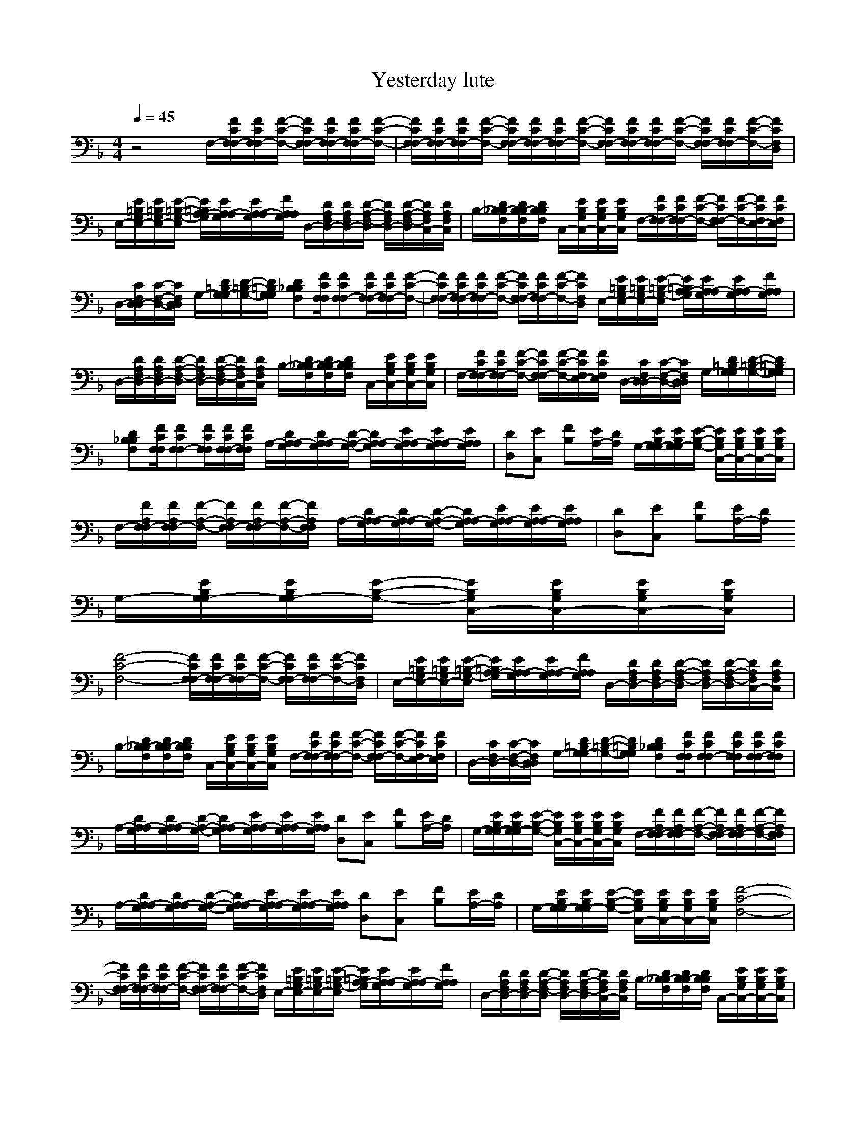 X: 1
T: Yesterday lute
N:Words and Music by Lennon/McCartney (really all Paul)
M:4/4
L:1/8
Q:1/4=45
N: Durinsbane
K:F 
z4 F,/2-[F/2C/2F,/2F,/2-][F/2C/2F,/2F,/2-][F/2-C/2-F,/2-] [F/2C/2F,/2F,/2-][F/2C/2F,/2F,/2-][F/2C/2F,/2F,/2-][F/2-C/2-F,/2-]|[F/2C/2F,/2F,/2-][F/2C/2F,/2F,/2-][F/2C/2F,/2F,/2-][F/2-C/2-F,/2-] [F/2C/2F,/2F,/2-][F/2C/2F,/2F,/2-][F/2C/2F,/2F,/2-][F/2-C/2-F,/2-] [F/2C/2F,/2F,/2-][F/2C/2F,/2F,/2-][F/2C/2F,/2F,/2-][F/2-C/2-F,/2-] [F/2C/2F,/2F,/2-][F/2C/2F,/2F,/2-][F/2-C/2-F,/2-][F/2C/2F,/2D,/2]|E,/2-[E/2=B,/2G,/2E,/2-][E/2=B,/2G,/2E,/2-][E/2-=B,/2-G,/2-E,/2] [E/2=B,/2G,/2A,/2-][E/2A,/2G,/2A,/2-][E/2A,/2G,/2A,/2-][F/2A,/2G,/2A,/2] D,/2-[D/2A,/2F,/2D,/2-][D/2A,/2F,/2D,/2-][D/2-A,/2-F,/2-D,/2] [D/2A,/2F,/2D,/2-][D/2-A,/2-F,/2-D,/2][D/2A,/2F,/2C,/2-][D/2A,/2F,/2C,/2]|B,/2-[D/2_B,/2F,/2B,/2-][D/2B,/2F,/2B,/2-][D/2B,/2F,/2B,/2] C,/2-[E/2B,/2G,/2C,/2-][E/2B,/2G,/2C,/2-][E/2B,/2G,/2C,/2] F,/2-[F/2C/2F,/2F,/2-][F/2C/2F,/2F,/2-][F/2-C/2-F,/2-] [F/2C/2F,/2F,/2-][F/2-C/2-F,/2-][F/2C/2F,/2E,/2-][F/2C/2F,/2E,/2]|
D,/2-[C/2F,/2D,/2D,/2-][C/2-F,/2-D,/2-][C/2F,/2D,/2D,/2] G,/2-[D/2=B,/2G,/2G,/2-][D/2-=B,/2-G,/2-][D/2=B,/2G,/2G,/2] [D_B,F,B,][F/2C/2F,/2F,/2][FCF,F,-][F/2C/2F,/2F,/2-][F/2C/2F,/2F,/2-][F/2-C/2-F,/2-]|[F/2C/2F,/2F,/2-][F/2C/2F,/2F,/2-][F/2C/2F,/2F,/2-][F/2-C/2-F,/2-] [F/2C/2F,/2F,/2-][F/2C/2F,/2F,/2-][F/2-C/2-F,/2-][F/2C/2F,/2D,/2] E,/2-[E/2=B,/2G,/2E,/2-][E/2=B,/2G,/2E,/2-][E/2-=B,/2-G,/2-E,/2] [E/2=B,/2G,/2A,/2-][E/2A,/2G,/2A,/2-][E/2A,/2G,/2A,/2-][F/2A,/2G,/2A,/2]|D,/2-[D/2A,/2F,/2D,/2-][D/2A,/2F,/2D,/2-][D/2-A,/2-F,/2-D,/2] [D/2A,/2F,/2D,/2-][D/2-A,/2-F,/2-D,/2][D/2A,/2F,/2C,/2-][D/2A,/2F,/2C,/2] B,/2-[D/2_B,/2F,/2B,/2-][D/2B,/2F,/2B,/2-][D/2B,/2F,/2B,/2] C,/2-[E/2B,/2G,/2C,/2-][E/2B,/2G,/2C,/2-][E/2B,/2G,/2C,/2]|F,/2-[F/2C/2F,/2F,/2-][F/2C/2F,/2F,/2-][F/2-C/2-F,/2-] [F/2C/2F,/2F,/2-][F/2-C/2-F,/2-][F/2C/2F,/2E,/2-][F/2C/2F,/2E,/2] D,/2-[C/2F,/2D,/2D,/2-][C/2-F,/2-D,/2-][C/2F,/2D,/2D,/2] G,/2-[D/2=B,/2G,/2G,/2-][D/2-=B,/2-G,/2-][D/2=B,/2G,/2G,/2]|
[D_B,F,B,][F/2C/2F,/2F,/2][FCF,F,-][F/2C/2F,/2F,/2][F/2C/2F,/2F,/2-][F/2C/2F,/2F,/2] A,/2-[D/2A,/2G,/2A,/2-][D/2A,/2G,/2A,/2-][D/2-A,/2-G,/2-] [D/2A,/2G,/2A,/2-][E/2A,/2G,/2A,/2-][E/2A,/2G,/2A,/2-][E/2A,/2G,/2A,/2]|[DD,][EC,] [FB,][E/2A,/2-][D/2A,/2] G,/2-[E/2B,/2G,/2G,/2-][E/2B,/2G,/2G,/2-][E/2-B,/2-G,/2-] [E/2B,/2G,/2C,/2-][E/2B,/2G,/2C,/2-][E/2B,/2G,/2C,/2-][E/2B,/2G,/2C,/2]|F,/2-[F/2A,/2F,/2F,/2-][F/2A,/2F,/2F,/2-][F/2-A,/2-F,/2-] [F/2A,/2F,/2F,/2-][F/2A,/2F,/2F,/2-][F/2-A,/2-F,/2-][F/2A,/2F,/2F,/2] A,/2-[D/2A,/2G,/2A,/2-][D/2A,/2G,/2A,/2-][D/2-A,/2-G,/2-] [D/2A,/2G,/2A,/2-][E/2A,/2G,/2A,/2-][E/2A,/2G,/2A,/2-][E/2A,/2G,/2A,/2]|[DD,][EC,] [FB,][E/2A,/2-][D/2A,/2] 
G,/2-[E/2B,/2G,/2G,/2-][E/2B,/2G,/2G,/2-][E/2-B,/2-G,/2-] [E/2B,/2G,/2C,/2-][E/2B,/2G,/2C,/2-][E/2B,/2G,/2C,/2-][E/2B,/2G,/2C,/2]|
[F4-C4-F,4-] [F/2C/2F,/2F,/2-][F/2C/2F,/2F,/2-][F/2C/2F,/2F,/2-][F/2-C/2-F,/2-] [F/2C/2F,/2F,/2-][F/2C/2F,/2F,/2-][F/2-C/2-F,/2-][F/2C/2F,/2D,/2]|E,/2-[E/2=B,/2G,/2E,/2-][E/2=B,/2G,/2E,/2-][E/2-=B,/2-G,/2-E,/2] [E/2=B,/2G,/2A,/2-][E/2A,/2G,/2A,/2-][E/2A,/2G,/2A,/2-][F/2A,/2G,/2A,/2] D,/2-[D/2A,/2F,/2D,/2-][D/2A,/2F,/2D,/2-][D/2-A,/2-F,/2-D,/2] [D/2A,/2F,/2D,/2-][D/2-A,/2-F,/2-D,/2][D/2A,/2F,/2C,/2-][D/2A,/2F,/2C,/2]|B,/2-[D/2_B,/2F,/2B,/2-][D/2B,/2F,/2B,/2-][D/2B,/2F,/2B,/2] C,/2-[E/2B,/2G,/2C,/2-][E/2B,/2G,/2C,/2-][E/2B,/2G,/2C,/2] F,/2-[F/2C/2F,/2F,/2-][F/2C/2F,/2F,/2-][F/2-C/2-F,/2-] [F/2C/2F,/2F,/2-][F/2-C/2-F,/2-][F/2C/2F,/2E,/2-][F/2C/2F,/2E,/2]|D,/2-[C/2F,/2D,/2-][C/2-F,/2-D,/2-][C/2F,/2D,/2D,/2] G,/2-[D/2=B,/2G,/2G,/2-][D/2-=B,/2-G,/2-][D/2=B,/2G,/2G,/2] [D_B,F,B,][F/2C/2F,/2F,/2][FCF,F,-][F/2C/2F,/2F,/2][F/2C/2F,/2F,/2-][F/2C/2F,/2F,/2]|
A,/2-[D/2A,/2G,/2A,/2-][D/2A,/2G,/2A,/2-][D/2-A,/2-G,/2-] [D/2A,/2G,/2A,/2-][E/2A,/2G,/2A,/2-][E/2A,/2G,/2A,/2-][E/2A,/2G,/2A,/2] [DD,][EC,] [FB,][E/2A,/2-][D/2A,/2]|G,/2-[E/2B,/2G,/2G,/2-][E/2B,/2G,/2G,/2-][E/2-B,/2-G,/2-] [E/2B,/2G,/2C,/2-][E/2B,/2G,/2C,/2-][E/2B,/2G,/2C,/2-][E/2B,/2G,/2C,/2] F,/2-[F/2A,/2F,/2F,/2-][F/2A,/2F,/2F,/2-][F/2-A,/2-F,/2-] [F/2A,/2F,/2F,/2-][F/2A,/2F,/2F,/2-][F/2-A,/2-F,/2-][F/2A,/2F,/2F,/2]|A,/2-[D/2A,/2G,/2A,/2-][D/2A,/2G,/2A,/2-][D/2-A,/2-G,/2-] [D/2A,/2G,/2A,/2-][E/2A,/2G,/2A,/2-][E/2A,/2G,/2A,/2-][E/2A,/2G,/2A,/2] [DD,][EC,] [FB,][E/2A,/2-][D/2A,/2]|G,/2-[E/2B,/2G,/2G,/2-][E/2B,/2G,/2G,/2-][E/2-B,/2-G,/2-] [E/2B,/2G,/2C,/2-][E/2B,/2G,/2C,/2-][E/2B,/2G,/2C,/2-][E/2B,/2G,/2C,/2] [F4-C4-F,4-]|
[F/2C/2F,/2F,/2-][F/2C/2F,/2F,/2-][F/2C/2F,/2F,/2-][F/2-C/2-F,/2-] [F/2C/2F,/2F,/2-][F/2C/2F,/2F,/2-][F/2-C/2-F,/2-][F/2C/2F,/2D,/2] E,/2-[E/2=B,/2G,/2E,/2-][E/2=B,/2G,/2E,/2-][E/2-=B,/2-G,/2-E,/2] [E/2=B,/2G,/2A,/2-][E/2A,/2G,/2A,/2-][E/2A,/2G,/2A,/2-][F/2A,/2G,/2A,/2]|D,/2-[D/2A,/2F,/2D,/2-][D/2A,/2F,/2D,/2-][D/2-A,/2-F,/2-D,/2] [D/2A,/2F,/2D,/2-][D/2-A,/2-F,/2-D,/2][D/2A,/2F,/2C,/2-][D/2A,/2F,/2C,/2] B,/2-[D/2_B,/2F,/2B,/2-][D/2B,/2F,/2B,/2-][D/2B,/2F,/2B,/2] C,/2-[E/2B,/2G,/2C,/2-][E/2B,/2G,/2C,/2-][E/2B,/2G,/2C,/2]|F,/2-[F/2C/2F,/2F,/2-][F/2C/2F,/2F,/2-][F/2-C/2-F,/2-] [F/2C/2F,/2F,/2-][F/2-C/2-F,/2-][F/2C/2F,/2E,/2-][F/2C/2F,/2E,/2] D,/2-[C/2F,/2D,/2D,/2-][C/2-F,/2-D,/2-][C/2F,/2D,/2D,/2] G,/2-[D/2=B,/2G,/2G,/2-][D/2-=B,/2-G,/2-][D/2=B,/2G,/2G,/2]|[D_B,F,B,][F/2C/2F,/2F,/2][FCF,F,-][F/2C/2F,/2F,/2][F/2C/2F,/2F,/2-][F/2C/2F,/2F,/2] [F/2C/2F,/2][F/2C/2F,/2][F/2C/2F,/2][F/2C/2F,/2] [F/2=B,/2F,/2][F/2=B,/2F,/2][F/2=B,/2F,/2][F/2=B,/2F,/2]|
[F_B,F,][F/2C/2F,/2][F6-C6-F,6-][F/2C/2F,/2F,/2]|

X: 2
T: Yesterday vocal
N:Words and Music by Lennon/McCartney (really all Paul)
M:4/4
L:1/8
Q:1/4=45
N: Durinsbane
K:F
z8|z4 G/2 F/2F3|zA/2=B/2 _d/2=d/2 e/2f  ed/2 d2|zd/2 d/2 c/2_B/2  A/2G/2 BA/2A3/2z/2G/2| FA/2G3/2z/2D/2 FA/2A2-A/2|G/2 F/2F3 zA/2=B/2 _d/2 =d/2e/2 f/2|e/2 d/2d3 zd/2  d/2 c/2  _B/2A/2G/2|BA/2A3/2z/2G/2 FA/2G3/2z/2D/2| FA/2A2-A/2 A2 A2|de fe/2ded/2 cd/2A/2-|A3z A2 A2|de fe/2ded/2 ce| f4 G/2 F/2F3|zA/2=B/2 _d/2=d/2 e/2f  ed/2 d2|zd/2 d/2 c/2_B/2  A/2G/2 BA/2A3/2z/2G/2|FA/2G3/2z/2D/2 FA/2A2-A/2| A2 A2 de fe/2d/2-|d/2ed/2 cd/2A3-A/2z|A2 A2 de fe/2d/2-|d/2ed/2 ce fc BA| G/2 F/2F3 zA/2=B/2 _d/2=d/2 e/2f/2|e3/2d/2 d2 zd/2 d/2 c/2_B/2  A/2G/2|BA/2A3/2z/2G/2 FA/2G3/2z/2D/2|FA/2A2-A/2 FA GD| FA/2A6-A/2|